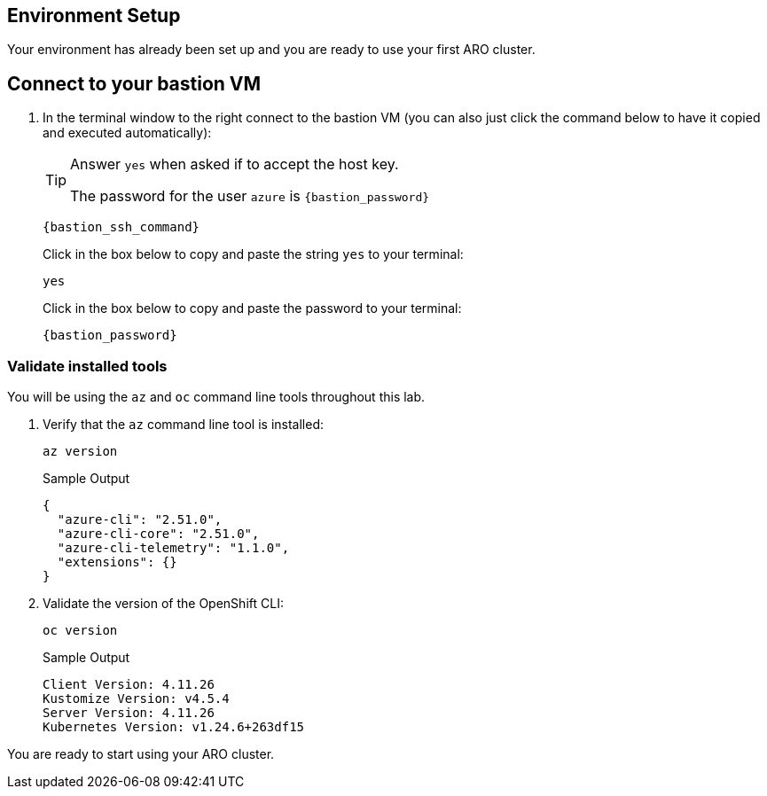 == Environment Setup

Your environment has already been set up and you are ready to use your first ARO cluster.

== Connect to your bastion VM

. In the terminal window to the right connect to the bastion VM (you can also just click the command below to have it copied and executed automatically):
+
[TIP]
====
Answer `yes` when asked if to accept the host key.

The password for the user `azure` is `{bastion_password}`
====
+
[source,sh,role=execute]
----
{bastion_ssh_command}
----
+
.Click in the box below to copy and paste the string `yes` to your terminal:
+
[source,sh,role=execute]
----
yes
----
+
.Click in the box below to copy and paste the password to your terminal:
+
[source,sh,role=execute]
----
{bastion_password}
----

=== Validate installed tools

You will be using the `az` and `oc` command line tools throughout this lab.

. Verify that the `az` command line tool is installed:
+
[source,sh,role=execute]
----
az version
----
+
.Sample Output
[source,texinfo]
----
{
  "azure-cli": "2.51.0",
  "azure-cli-core": "2.51.0",
  "azure-cli-telemetry": "1.1.0",
  "extensions": {}
}
----

. Validate the version of the OpenShift CLI:
+
[source,sh,role=execute]
----
oc version
----
+
.Sample Output
[source,texinfo]
----
Client Version: 4.11.26
Kustomize Version: v4.5.4
Server Version: 4.11.26
Kubernetes Version: v1.24.6+263df15
----

You are ready to start using your ARO cluster.